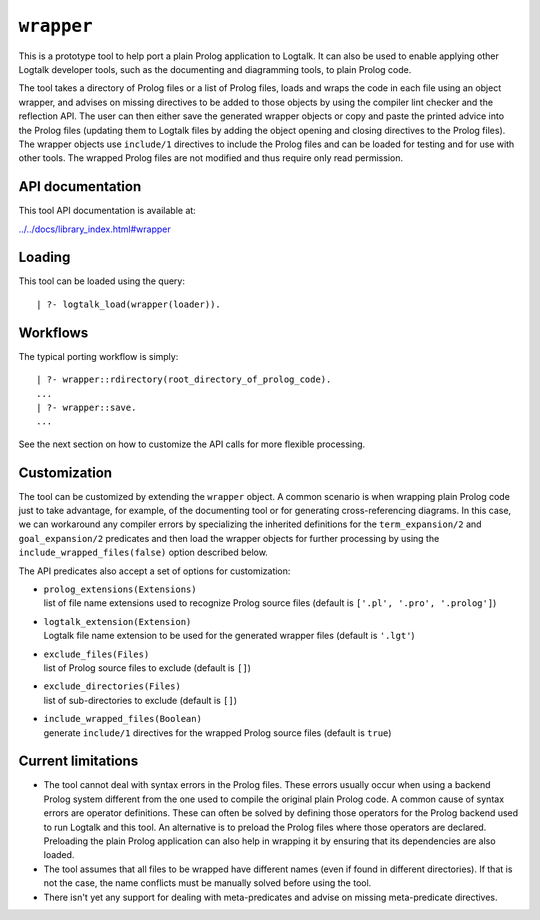 .. _library_wrapper:

``wrapper``
===========

This is a prototype tool to help port a plain Prolog application to
Logtalk. It can also be used to enable applying other Logtalk developer
tools, such as the documenting and diagramming tools, to plain Prolog
code.

The tool takes a directory of Prolog files or a list of Prolog files,
loads and wraps the code in each file using an object wrapper, and
advises on missing directives to be added to those objects by using the
compiler lint checker and the reflection API. The user can then either
save the generated wrapper objects or copy and paste the printed advice
into the Prolog files (updating them to Logtalk files by adding the
object opening and closing directives to the Prolog files). The wrapper
objects use ``include/1`` directives to include the Prolog files and can
be loaded for testing and for use with other tools. The wrapped Prolog
files are not modified and thus require only read permission.

API documentation
-----------------

This tool API documentation is available at:

`../../docs/library_index.html#wrapper <../../docs/library_index.html#wrapper>`__

Loading
-------

This tool can be loaded using the query:

::

   | ?- logtalk_load(wrapper(loader)).

Workflows
---------

The typical porting workflow is simply:

::

   | ?- wrapper::rdirectory(root_directory_of_prolog_code).
   ...
   | ?- wrapper::save.
   ...

See the next section on how to customize the API calls for more flexible
processing.

Customization
-------------

The tool can be customized by extending the ``wrapper`` object. A common
scenario is when wrapping plain Prolog code just to take advantage, for
example, of the documenting tool or for generating cross-referencing
diagrams. In this case, we can workaround any compiler errors by
specializing the inherited definitions for the ``term_expansion/2`` and
``goal_expansion/2`` predicates and then load the wrapper objects for
further processing by using the ``include_wrapped_files(false)`` option
described below.

The API predicates also accept a set of options for customization:

-  | ``prolog_extensions(Extensions)``
   | list of file name extensions used to recognize Prolog source files
     (default is ``['.pl', '.pro', '.prolog']``)

-  | ``logtalk_extension(Extension)``
   | Logtalk file name extension to be used for the generated wrapper
     files (default is ``'.lgt'``)

-  | ``exclude_files(Files)``
   | list of Prolog source files to exclude (default is ``[]``)

-  | ``exclude_directories(Files)``
   | list of sub-directories to exclude (default is ``[]``)

-  | ``include_wrapped_files(Boolean)``
   | generate ``include/1`` directives for the wrapped Prolog source
     files (default is ``true``)

Current limitations
-------------------

-  The tool cannot deal with syntax errors in the Prolog files. These
   errors usually occur when using a backend Prolog system different
   from the one used to compile the original plain Prolog code. A common
   cause of syntax errors are operator definitions. These can often be
   solved by defining those operators for the Prolog backend used to run
   Logtalk and this tool. An alternative is to preload the Prolog files
   where those operators are declared. Preloading the plain Prolog
   application can also help in wrapping it by ensuring that its
   dependencies are also loaded.

-  The tool assumes that all files to be wrapped have different names
   (even if found in different directories). If that is not the case,
   the name conflicts must be manually solved before using the tool.

-  There isn't yet any support for dealing with meta-predicates and
   advise on missing meta-predicate directives.
